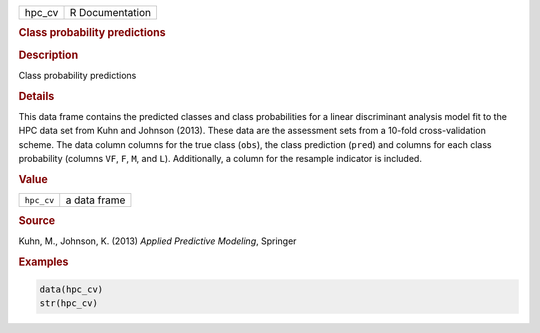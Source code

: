 .. container::

   ====== ===============
   hpc_cv R Documentation
   ====== ===============

   .. rubric:: Class probability predictions
      :name: hpc_cv

   .. rubric:: Description
      :name: description

   Class probability predictions

   .. rubric:: Details
      :name: details

   This data frame contains the predicted classes and class
   probabilities for a linear discriminant analysis model fit to the HPC
   data set from Kuhn and Johnson (2013). These data are the assessment
   sets from a 10-fold cross-validation scheme. The data column columns
   for the true class (``obs``), the class prediction (``pred``) and
   columns for each class probability (columns ``VF``, ``F``, ``M``, and
   ``L``). Additionally, a column for the resample indicator is
   included.

   .. rubric:: Value
      :name: value

   ========== ============
   ``hpc_cv`` a data frame
   ========== ============

   .. rubric:: Source
      :name: source

   Kuhn, M., Johnson, K. (2013) *Applied Predictive Modeling*, Springer

   .. rubric:: Examples
      :name: examples

   .. code:: R

      data(hpc_cv)
      str(hpc_cv)
